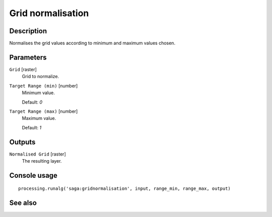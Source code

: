 Grid normalisation
==================

Description
-----------

Normalises the grid values according to minimum and maximum values chosen.

Parameters
----------

``Grid`` [raster]
  Grid to normalize.

``Target Range (min)`` [number]
  Minimum value.

  Default: *0*

``Target Range (max)`` [number]
  Maximum value.

  Default: *1*

Outputs
-------

``Normalised Grid`` [raster]
  The resulting layer.

Console usage
-------------

::

  processing.runalg('saga:gridnormalisation', input, range_min, range_max, output)

See also
--------

